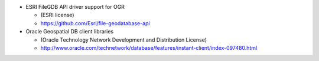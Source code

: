 * ESRI FileGDB API driver support for OGR

  - (ESRI license)

  - https://github.com/Esri/file-geodatabase-api

* Oracle Geospatial DB client libraries

  - (Oracle Technology Network Development and Distribution License)

  - http://www.oracle.com/technetwork/database/features/instant-client/index-097480.html
